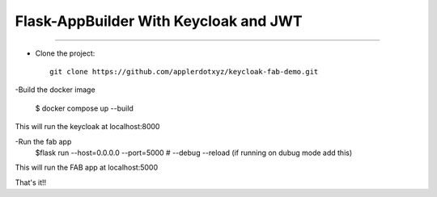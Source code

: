 Flask-AppBuilder With Keycloak and JWT
=======================================
--------------------------------------------------------------

- Clone the project::

	git clone https://github.com/applerdotxyz/keycloak-fab-demo.git

-Build the docker image

    	$ docker compose up --build

This will run the keycloak at localhost:8000

-Run the fab app
	$flask run --host=0.0.0.0 --port=5000  # --debug --reload (if running on dubug mode add this)

This will run the FAB app at localhost:5000

That's it!!


